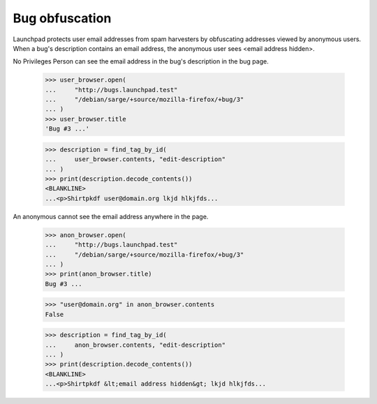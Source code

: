 Bug obfuscation
===============

Launchpad protects user email addresses from spam harvesters by
obfuscating addresses viewed by anonymous users. When a bug's
description contains an email address, the anonymous user sees
<email address hidden>.

No Privileges Person can see the email address in the bug's
description in the bug page.

    >>> user_browser.open(
    ...     "http://bugs.launchpad.test"
    ...     "/debian/sarge/+source/mozilla-firefox/+bug/3"
    ... )
    >>> user_browser.title
    'Bug #3 ...'

    >>> description = find_tag_by_id(
    ...     user_browser.contents, "edit-description"
    ... )
    >>> print(description.decode_contents())
    <BLANKLINE>
    ...<p>Shirtpkdf user@domain.org lkjd hlkjfds...

An anonymous cannot see the email address anywhere in the page.

    >>> anon_browser.open(
    ...     "http://bugs.launchpad.test"
    ...     "/debian/sarge/+source/mozilla-firefox/+bug/3"
    ... )
    >>> print(anon_browser.title)
    Bug #3 ...

    >>> "user@domain.org" in anon_browser.contents
    False

    >>> description = find_tag_by_id(
    ...     anon_browser.contents, "edit-description"
    ... )
    >>> print(description.decode_contents())
    <BLANKLINE>
    ...<p>Shirtpkdf &lt;email address hidden&gt; lkjd hlkjfds...
